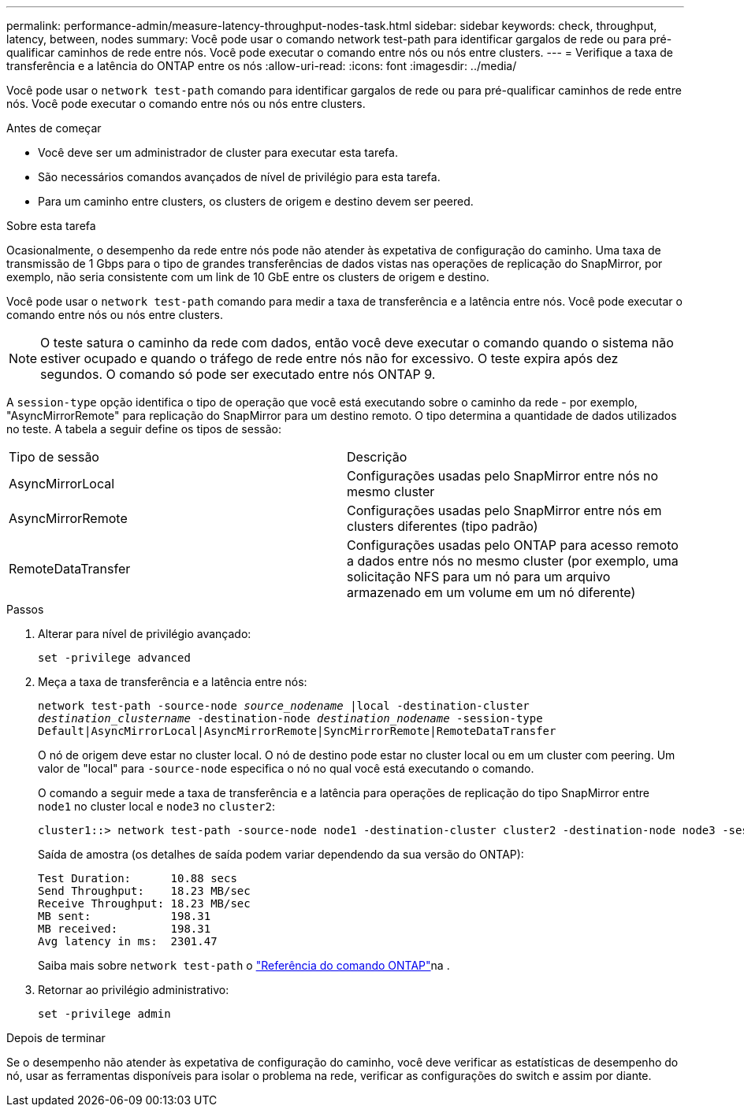 ---
permalink: performance-admin/measure-latency-throughput-nodes-task.html 
sidebar: sidebar 
keywords: check, throughput, latency, between, nodes 
summary: Você pode usar o comando network test-path para identificar gargalos de rede ou para pré-qualificar caminhos de rede entre nós. Você pode executar o comando entre nós ou nós entre clusters. 
---
= Verifique a taxa de transferência e a latência do ONTAP entre os nós
:allow-uri-read: 
:icons: font
:imagesdir: ../media/


[role="lead"]
Você pode usar o `network test-path` comando para identificar gargalos de rede ou para pré-qualificar caminhos de rede entre nós. Você pode executar o comando entre nós ou nós entre clusters.

.Antes de começar
* Você deve ser um administrador de cluster para executar esta tarefa.
* São necessários comandos avançados de nível de privilégio para esta tarefa.
* Para um caminho entre clusters, os clusters de origem e destino devem ser peered.


.Sobre esta tarefa
Ocasionalmente, o desempenho da rede entre nós pode não atender às expetativa de configuração do caminho. Uma taxa de transmissão de 1 Gbps para o tipo de grandes transferências de dados vistas nas operações de replicação do SnapMirror, por exemplo, não seria consistente com um link de 10 GbE entre os clusters de origem e destino.

Você pode usar o `network test-path` comando para medir a taxa de transferência e a latência entre nós. Você pode executar o comando entre nós ou nós entre clusters.

[NOTE]
====
O teste satura o caminho da rede com dados, então você deve executar o comando quando o sistema não estiver ocupado e quando o tráfego de rede entre nós não for excessivo. O teste expira após dez segundos. O comando só pode ser executado entre nós ONTAP 9.

====
A `session-type` opção identifica o tipo de operação que você está executando sobre o caminho da rede - por exemplo, "AsyncMirrorRemote" para replicação do SnapMirror para um destino remoto. O tipo determina a quantidade de dados utilizados no teste. A tabela a seguir define os tipos de sessão:

|===


| Tipo de sessão | Descrição 


 a| 
AsyncMirrorLocal
 a| 
Configurações usadas pelo SnapMirror entre nós no mesmo cluster



 a| 
AsyncMirrorRemote
 a| 
Configurações usadas pelo SnapMirror entre nós em clusters diferentes (tipo padrão)



 a| 
RemoteDataTransfer
 a| 
Configurações usadas pelo ONTAP para acesso remoto a dados entre nós no mesmo cluster (por exemplo, uma solicitação NFS para um nó para um arquivo armazenado em um volume em um nó diferente)

|===
.Passos
. Alterar para nível de privilégio avançado:
+
`set -privilege advanced`

. Meça a taxa de transferência e a latência entre nós:
+
`network test-path -source-node _source_nodename_ |local -destination-cluster _destination_clustername_ -destination-node _destination_nodename_ -session-type Default|AsyncMirrorLocal|AsyncMirrorRemote|SyncMirrorRemote|RemoteDataTransfer`

+
O nó de origem deve estar no cluster local. O nó de destino pode estar no cluster local ou em um cluster com peering. Um valor de "local" para `-source-node` especifica o nó no qual você está executando o comando.

+
O comando a seguir mede a taxa de transferência e a latência para operações de replicação do tipo SnapMirror entre `node1` no cluster local e `node3` no `cluster2`:

+
[listing]
----
cluster1::> network test-path -source-node node1 -destination-cluster cluster2 -destination-node node3 -session-type AsyncMirrorRemote
----
+
Saída de amostra (os detalhes de saída podem variar dependendo da sua versão do ONTAP):

+
[listing]
----
Test Duration:      10.88 secs
Send Throughput:    18.23 MB/sec
Receive Throughput: 18.23 MB/sec
MB sent:            198.31
MB received:        198.31
Avg latency in ms:  2301.47
----
+
Saiba mais sobre `network test-path` o link:https://docs.netapp.com/us-en/ontap-cli/network-test-path.html["Referência do comando ONTAP"^]na .

. Retornar ao privilégio administrativo:
+
`set -privilege admin`



.Depois de terminar
Se o desempenho não atender às expetativa de configuração do caminho, você deve verificar as estatísticas de desempenho do nó, usar as ferramentas disponíveis para isolar o problema na rede, verificar as configurações do switch e assim por diante.
